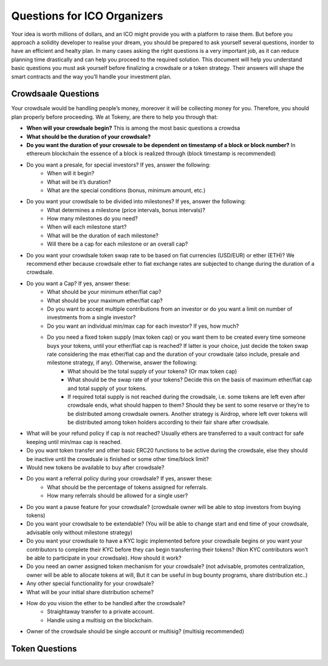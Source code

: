 Questions for ICO Organizers
============================

Your idea is worth millions of dollars, and an ICO might provide you with a platform to 
raise them. But before you approach a solidity developer to realise your dream, you should
be prepared to ask yourself several questions, inorder to have an efficient and healty plan.
In many cases asking the right questions is a very important job, as it can reduce planning
time drastically and can help you proceed to the required solution. This document will help
you understand basic questions you must ask yourself before finalizing a crowdsale or a token
strategy. Their answers will shape the smart contracts and the way you’ll handle your investment
plan.

Crowdsaale Questions
--------------------

Your crowdsale would be handling people’s money, moreover it will be collecting money for
you. Therefore, you should plan properly before proceeding. We at Tokeny, are there to help
you through that:

* **When will your crowdsale begin?** This is among the most basic questions a crowdsa
* **What should be the duration of your crowdsale?**
* **Do you want the duration of your crowsale to be dependent on timestamp of a block or block number?** In ethereum blockchain the essence of a block is realized through (block timestamp is recommended)
* Do you want a presale, for special investors? If yes, answer the following: 
    * When will it begin?
    * What will be it’s duration?
    * What are the special conditions (bonus, minimum amount, etc.)
* Do you want your crowdsale to be divided into milestones? If yes, answer the following:
    * What determines a milestone (price intervals, bonus intervals)?
    * How many milestones do you need?
    * When will each milestone start?
    * What will be the duration of each milestone?
    * Will there be a cap for each milestone or an overall cap?
* Do you want your crowdsale token swap rate to be based on fiat currencies (USD/EUR) or ether (ETH)? We recommend ether because crowdsale ether to fiat exchange rates are subjected to change during the duration of a crowdsale.
* Do you want a Cap? If yes, answer these:
    * What should be your minimum ether/fiat cap?
    * What should be your maximum ether/fiat cap?
    * Do you want to accept multiple contributions from an investor or do you want a limit on number of investments from a single investor?
    * Do you want an individual min/max cap for each investor? If yes, how much? 
    * Do you need a fixed token supply (max token cap) or you want them to be created every time someone buys your tokens, until your ether/fiat cap is reached?  If latter is your choice, just decide the token swap rate considering the max ether/fiat cap and the duration of your crowdsale (also include, presale and milestone strategy, if any). Otherwise, answer the following:
        * What should be the total supply of your tokens? (Or max token cap)
        * What should be the swap rate of your tokens? Decide this on the basis of maximum ether/fiat cap and total supply of your tokens.
        * If required total supply is not reached during the crowdsale, i.e. some tokens are left even after crowdsale ends, what should happen to them? Should they be sent to some reserve or they’re to be distributed among crowdsale owners. Another strategy is Airdrop, where left over tokens will be distributed among token holders according to their fair share after crowdsale.
* What will be your refund policy if cap is not reached? Usually ethers are transferred to a vault contract for safe keeping until min/max cap is reached.
* Do you want token transfer and other basic ERC20 functions to be active during the crowdsale, else they should be inactive until the crowdsale is finished or some other time/block limit?
* Would new tokens be available to buy after crowdsale?
* Do you want a referral policy during your crowdsale? If yes, answer these:
    * What should be the percentage of tokens assigned for referrals.
    * How many referrals should be allowed for a single user?
* Do you want a pause feature for your crowdsale? (crowdsale owner will be able to stop investors from buying tokens)
* Do you want your crowdsale to be extendable? (You will be able to change start and end time of your crowdsale, advisable only without milestone strategy)
* Do you want your crowdsale to have a KYC logic implemented before your crowdsale begins or you want your contributors to complete their KYC before they can begin transferring their tokens? (Non KYC contributors won’t be able to participate in your crowdsale). How should it work?
* Do you need an owner assigned token mechanism for your crowdsale? (not advisable, promotes centralization, owner will be able to allocate tokens at will, But it can be useful in bug bounty programs, share distribution etc..)
* Any other special functionality for your crowdsale?
* What will be your initial share distribution scheme?
* How do you vision the ether to be handled after the crowdsale?
    * Straightaway transfer to a private account.
    * Handle using a multisig on the blockchain.
* Owner of the crowdsale should be single account or multisig? (multisig recommended)

Token Questions
---------------



